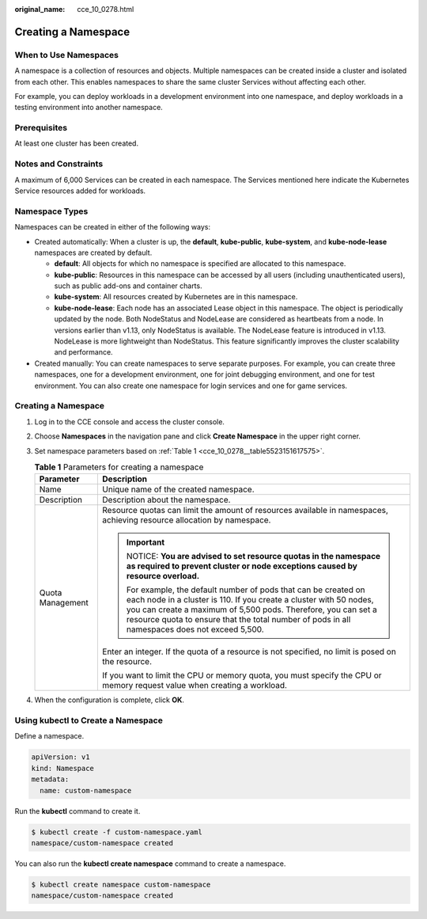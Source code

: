 :original_name: cce_10_0278.html

.. _cce_10_0278:

Creating a Namespace
====================

When to Use Namespaces
----------------------

A namespace is a collection of resources and objects. Multiple namespaces can be created inside a cluster and isolated from each other. This enables namespaces to share the same cluster Services without affecting each other.

For example, you can deploy workloads in a development environment into one namespace, and deploy workloads in a testing environment into another namespace.

Prerequisites
-------------

At least one cluster has been created.

Notes and Constraints
---------------------

A maximum of 6,000 Services can be created in each namespace. The Services mentioned here indicate the Kubernetes Service resources added for workloads.

Namespace Types
---------------

Namespaces can be created in either of the following ways:

-  Created automatically: When a cluster is up, the **default**, **kube-public**, **kube-system**, and **kube-node-lease** namespaces are created by default.

   -  **default**: All objects for which no namespace is specified are allocated to this namespace.
   -  **kube-public**: Resources in this namespace can be accessed by all users (including unauthenticated users), such as public add-ons and container charts.
   -  **kube-system**: All resources created by Kubernetes are in this namespace.
   -  **kube-node-lease**: Each node has an associated Lease object in this namespace. The object is periodically updated by the node. Both NodeStatus and NodeLease are considered as heartbeats from a node. In versions earlier than v1.13, only NodeStatus is available. The NodeLease feature is introduced in v1.13. NodeLease is more lightweight than NodeStatus. This feature significantly improves the cluster scalability and performance.

-  Created manually: You can create namespaces to serve separate purposes. For example, you can create three namespaces, one for a development environment, one for joint debugging environment, and one for test environment. You can also create one namespace for login services and one for game services.


Creating a Namespace
--------------------

#. Log in to the CCE console and access the cluster console.

#. Choose **Namespaces** in the navigation pane and click **Create Namespace** in the upper right corner.

#. Set namespace parameters based on :ref:`Table 1 <cce_10_0278__table5523151617575>`.

   .. _cce_10_0278__table5523151617575:

   .. table:: **Table 1** Parameters for creating a namespace

      +-----------------------------------+----------------------------------------------------------------------------------------------------------------------------------------------------------------------------------------------------------------------------------------------------------------------------------------------------------+
      | Parameter                         | Description                                                                                                                                                                                                                                                                                              |
      +===================================+==========================================================================================================================================================================================================================================================================================================+
      | Name                              | Unique name of the created namespace.                                                                                                                                                                                                                                                                    |
      +-----------------------------------+----------------------------------------------------------------------------------------------------------------------------------------------------------------------------------------------------------------------------------------------------------------------------------------------------------+
      | Description                       | Description about the namespace.                                                                                                                                                                                                                                                                         |
      +-----------------------------------+----------------------------------------------------------------------------------------------------------------------------------------------------------------------------------------------------------------------------------------------------------------------------------------------------------+
      | Quota Management                  | Resource quotas can limit the amount of resources available in namespaces, achieving resource allocation by namespace.                                                                                                                                                                                   |
      |                                   |                                                                                                                                                                                                                                                                                                          |
      |                                   | .. important::                                                                                                                                                                                                                                                                                           |
      |                                   |                                                                                                                                                                                                                                                                                                          |
      |                                   |    NOTICE:                                                                                                                                                                                                                                                                                               |
      |                                   |    **You are advised to set resource quotas in the namespace as required to prevent cluster or node exceptions caused by resource overload.**                                                                                                                                                            |
      |                                   |                                                                                                                                                                                                                                                                                                          |
      |                                   |    For example, the default number of pods that can be created on each node in a cluster is 110. If you create a cluster with 50 nodes, you can create a maximum of 5,500 pods. Therefore, you can set a resource quota to ensure that the total number of pods in all namespaces does not exceed 5,500. |
      |                                   |                                                                                                                                                                                                                                                                                                          |
      |                                   | Enter an integer. If the quota of a resource is not specified, no limit is posed on the resource.                                                                                                                                                                                                        |
      |                                   |                                                                                                                                                                                                                                                                                                          |
      |                                   | If you want to limit the CPU or memory quota, you must specify the CPU or memory request value when creating a workload.                                                                                                                                                                                 |
      +-----------------------------------+----------------------------------------------------------------------------------------------------------------------------------------------------------------------------------------------------------------------------------------------------------------------------------------------------------+

#. When the configuration is complete, click **OK**.

Using kubectl to Create a Namespace
-----------------------------------

Define a namespace.

.. code-block::

   apiVersion: v1
   kind: Namespace
   metadata:
     name: custom-namespace

Run the **kubectl** command to create it.

.. code-block::

   $ kubectl create -f custom-namespace.yaml
   namespace/custom-namespace created

You can also run the **kubectl create namespace** command to create a namespace.

.. code-block::

   $ kubectl create namespace custom-namespace
   namespace/custom-namespace created

